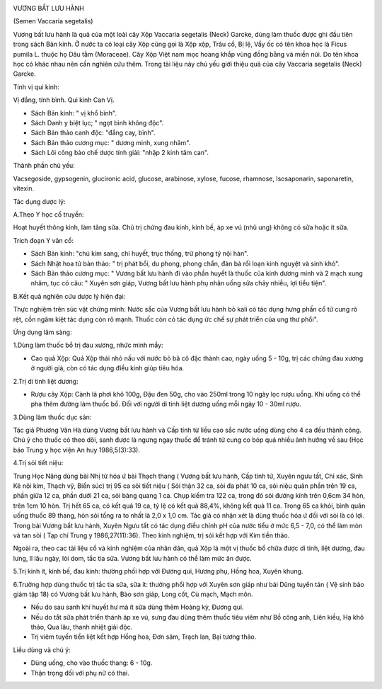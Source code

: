 |image0|

VƯƠNG BẤT LƯU HÀNH

(Semen Vaccaria segetalis)

Vương bất lưu hành là quả của một loài cây Xộp Vaccaria segetalis (Neck)
Garcke, dùng làm thuốc được ghi đầu tiên trong sách Bản kinh. Ở nước ta
có loại cây Xộp cũng gọi là Xộp xộp, Trâu cổ, Bị lệ, Vẩy ốc có tên khoa
học là Ficus pumila L. thuộc họ Dâu tằm (Moraceae). Cây Xộp Việt nam mọc
hoang khắp vùng đồng bằng và miền núi. Do tên khoa học có khác nhau nên
cần nghiên cứu thêm. Trong tài liệu này chủ yếu giới thiệu quả của cây
Vaccaria segetalis (Neck) Garcke.

Tính vị qui kinh:

Vị đắng, tính bình. Qui kinh Can Vị.

-  Sách Bản kinh: " vị khổ bình".
-  Sách Danh y biệt lục; " ngọt bình không độc".
-  Sách Bản thảo canh độc: "đắng cay, bình".
-  Sách Bản thảo cương mục: " dương minh, xung nhâm".
-  Sách Lôi công bào chế dược tính giải: "nhập 2 kinh tâm can".

Thành phần chủ yếu:

Vacsegoside, gypsogenin, glucironic acid, glucose, arabinose, xylose,
fucose, rhamnose, Isosaponarin, saponaretin, vitexin.

Tác dụng dược lý:

A.Theo Y học cổ truyền:

Hoạt huyết thông kinh, làm tăng sữa. Chủ trị chứng đau kinh, kinh bế, áp
xe vú (nhũ ung) không có sữa hoặc ít sữa.

Trích đoạn Y văn cổ:

-  Sách Bản kinh: "chú kim sang, chỉ huyết, trục thống, trừ phong tý nội
   hàn".
-  Sách Nhật hoa tử bản thảo: " trị phát bối, du phong, phong chẩn, đàn
   bà rối loạn kinh nguyệt và sinh khó".
-  Sách Bản thảo cương mục: " Vương bất lưu hành đi vào phần huyết là
   thuốc của kinh dương minh và 2 mạch xung nhâm, tục có câu: " Xuyên
   sơn giáp, Vương bất lưu hành phụ nhân uống sữa chảy nhiều, lợi tiểu
   tiện".

B.Kết quả nghiên cứu dược lý hiện đại:

Thực nghiệm trên súc vật chứng minh: Nước sắc của Vương bất lưu hành bỏ
kali có tác dụng hưng phấn cổ tử cung rõ rệt, cồn ngâm kiệt tác dụng còn
rõ mạnh. Thuốc còn có tác dụng ức chế sự phát triển của ung thư phổi".

Ứng dụng lâm sàng:

1.Dùng làm thuốc bổ trị đau xương, nhức mình mẩy:

-  Cao quả Xộp: Quả Xộp thái nhỏ nấu với nước bỏ bã cô đặc thành cao,
   ngày uống 5 - 10g, trị các chứng đau xương ở người già, còn có tác
   dụng điều kinh giúp tiêu hóa.

2.Trị di tinh liệt dương:

-  Rượu cây Xộp: Cành lá phơi khô 100g, Đậu đen 50g, cho vào 250ml trong
   10 ngày lọc rượu uống. Khi uống có thể pha thêm đường làm thuốc bổ.
   Đối với người di tinh liệt dương uống mỗi ngày 10 - 30ml rượu.

3.Dùng làm thuốc dục sản:

Tác giả Phương Vân Hà dùng Vương bất lưu hành và Cấp tính tử liều cao
sắc nước uống dùng cho 4 ca đều thành công. Chú ý cho thuốc có theo dõi,
sanh được là ngưng ngay thuốc để tránh tử cung co bóp quá nhiều ảnh
hưởng về sau (Học báo Trung y học viện An huy 1986,5(3):33).

4.Trị sỏi tiết niệu:

Trung Học Năng dùng bài Nhị tử hóa ứ bài Thạch thang ( Vương bất lưu
hành, Cấp tính tử, Xuyên ngưu tất, Chỉ xác, Sinh Kê nội kim, Thạch vỹ,
Biển súc) trị 95 ca sỏi tiết niệu ( Sỏi thận 32 ca, sỏi đa phát 10 ca,
sỏi niệu quản phần trên 19 ca, phần giữa 12 ca, phần dưới 21 ca, sỏi
bàng quang 1 ca. Chụp kiểm tra 122 ca, trong đó sỏi đường kính trên
0,6cm 34 hòn, trên 1cm 10 hòn. Trị hết 65 ca, có kết quả 19 ca, tỷ lệ có
kết quả 88,4%, không kết quả 11 ca. Trong 65 ca khỏi, bình quân uống
thuốc 89 thang, hòn sỏi tống ra to nhất là 2,0 x 1,0 cm. Tác giả có nhận
xét là dùng thuốc hóa ứ đối với sỏi là có lợi. Trong bài Vương bất lưu
hành, Xuyên Ngưu tất có tác dụng điều chỉnh pH của nước tiểu ở mức 6,5 -
7,0, có thể làm mòn và tan sỏi ( Tạp chí Trung y 1986,27(11):36). Theo
kinh nghiệm, trị sỏi kết hợp với Kim tiền thảo.

Ngoài ra, theo cac tài liệu cổ và kinh nghiệm của nhân dân, quả Xộp là
một vị thuốc bổ chữa được di tinh, liệt dương, đau lưng, lî lâu ngày,
lòi dom, tắc tia sữa. Vương bất lưu hành có thể làm mức ăn được.

5.Trị kinh ít, kinh bế, đau kinh: thường phối hợp với Đương qui, Hương
phụ, Hồng hoa, Xuyên khung.

6.Trường hợp dùng thuốc trị tắc tia sữa, sữa ít: thường phối hợp với
Xuyên sơn giáp như bài Dũng tuyền tán ( Vệ sinh bảo giám tập 18) có
Vương bất lưu hành, Bào sơn giáp, Long cốt, Cù mạch, Mạch môn.

-  Nếu do sau sanh khí huyết hư mà ít sữa dùng thêm Hoàng kỳ, Đương qui.
-  Nếu do tắt sữa phát triển thành áp xe vú, sưng đau dùng thêm thuốc
   tiêu viêm như Bồ công anh, Liên kiều, Hạ khô thảo, Qua lâu, thanh
   nhiệt giải độc.
-  Trị viêm tuyến tiền liệt kết hợp Hồng hoa, Đơn sâm, Trạch lan, Bại
   tương thảo.

Liều dùng và chú ý:

-  Dùng uống, cho vào thuốc thang: 6 - 10g.
-  Thận trọng đối với phụ nữ có thai.

 

.. |image0| image:: VUONGBATLUUHANH.JPG
   :width: 50px
   :height: 50px
   :target: VUONGBATLUUHANH_.htm
